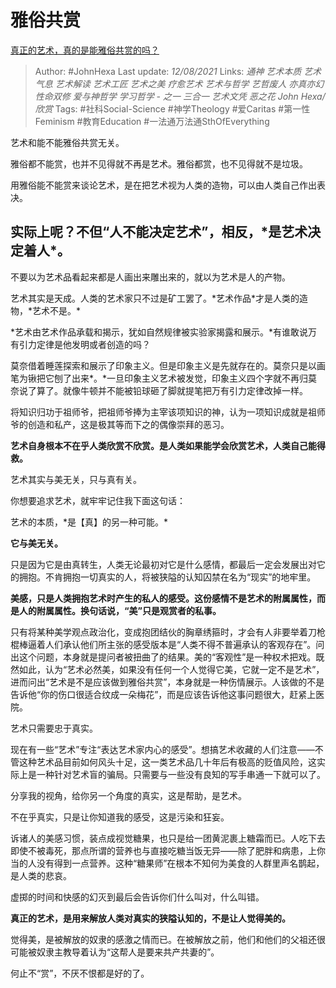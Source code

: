* 雅俗共赏
  :PROPERTIES:
  :CUSTOM_ID: 雅俗共赏
  :END:

[[https://www.zhihu.com/question/307808241/answer/572963649][真正的艺术，真的是能雅俗共赏的吗？]]

#+BEGIN_QUOTE
  Author: #JohnHexa Last update: /12/08/2021/ Links: [[通神]]
  [[艺术本质]] [[艺术气息]] [[艺术解读]] [[艺术工匠]] [[艺术之美]]
  [[疗愈艺术]] [[艺术与哲学]] [[艺哲废人]] [[亦真亦幻]] [[性命双修]]
  [[爱与神哲学]] [[学习哲学 - 之一]] [[三合一]] [[艺术文凭]] [[恶之花]]
  [[John Hexa/欣赏]] Tags: #社科Social-Science #神学Theology #爱Caritas
  #第一性Feminism #教育Education #一法通万法通SthOfEverything
#+END_QUOTE

艺术和能不能雅俗共赏无关。

雅俗都不能赏，也并不见得就不再是艺术。雅俗都赏，也不见得就不是垃圾。

用雅俗能不能赏来谈论艺术，是在把艺术视为人类的造物，可以由人类自己作出表决。

** 实际上呢？不但“人不能决定艺术”，相反，*是艺术决定着人*。
   :PROPERTIES:
   :CUSTOM_ID: 实际上呢不但人不能决定艺术相反是艺术决定着人
   :END:

不要以为艺术品看起来都是人画出来雕出来的，就以为艺术是人的产物。

艺术其实是天成。人类的艺术家只不过是矿工罢了。*艺术作品*才是人类的造物，*艺术不是。*

*艺术由艺术作品承载和揭示，犹如自然规律被实验家揭露和展示。*有谁敢说万有引力定律是他发明或者创造的吗？

莫奈借着睡莲探索和展示了印象主义。但是印象主义是先就存在的。莫奈只是以画笔为锹把它刨了出来*。*一旦印象主义艺术被发觉，印象主义四个字就不再归莫奈说了算了。就像牛顿并不能被铅球砸了脚就提笔把万有引力定律改掉一样。

将知识归功于祖师爷，把祖师爷捧为主宰该项知识的神，认为一项知识成就是祖师爷的创造和私产，这是极其等而下之的偶像崇拜的恶习。

*艺术自身根本不在乎人类欣赏不欣赏。是人类如果能学会欣赏艺术，人类自己能得救。*

艺术其实与美无关，只与真有关。

你想要追求艺术，就牢牢记住我下面这句话：

艺术的本质，*是【真】的另一种可能。*

*它与美无关。*

只是因为它是由真转生，人类无论最初对它是什么感情，都最后一定会发展出对它的拥抱。不肯拥抱一切真实的人，将被狭隘的认知囚禁在名为“现实”的地牢里。

*美感，只是人类拥抱艺术时产生的私人的感受。这份感情不是艺术的附属属性，而是人的附属属性。换句话说，“美”只是观赏者的私事。*

只有将某种美学观点政治化，变成抱团结伙的胸章绣箍时，才会有人非要举着刀枪棍棒逼着人们承认他们所主张的感受版本是“人类不得不普遍承认的客观存在”。问出这个问题，本身就是提问者被扭曲了的结果。美的“客观性”是一种权术把戏。既然如此，认为“艺术必然美，如果没有任何一个人觉得它美，它就一定不是艺术”，进而问出“艺术是不是应该做到雅俗共赏”，本身就是一种伤情展示。人该做的不是告诉他“你的伤口很适合纹成一朵梅花”，而是应该告诉他这事问题很大，赶紧上医院。

艺术只需要忠于真实。

现在有一些“艺术”专注“表达艺术家内心的感受”。想搞艺术收藏的人们注意------不管这种艺术品目前如何风头十足，这一类艺术品几十年后有极高的贬值风险，这实际上是一种针对艺术盲的骗局。只需要与一些没有良知的写手串通一下就可以了。

分享我的视角，给你另一个角度的真实，这是帮助，是艺术。

不在乎真实，只是让你知道我的感受，这是污染和狂妄。

诉诸人的美感习惯，装点成视觉糖果，也只是给一团黄泥裹上糖霜而已。人吃下去即使不被毒死，那点所谓的营养也与直接吃糖当饭无异------除了肥胖和病患，上你当的人没有得到一点营养。这种“糖果师”在根本不知何为美食的人群里声名鹊起，是人类的悲哀。

虚掷的时间和快感的幻灭到最后会告诉你们什么叫对，什么叫错。

*真正的艺术，是用来解放人类对真实的狭隘认知的，不是让人觉得美的。*

觉得美，是被解放的奴隶的感激之情而已。在被解放之前，他们和他们的父祖还很可能被奴隶主教导着认为“这帮人是要来共产共妻的”。

何止不“赏”，不厌不恨都是好的了。
